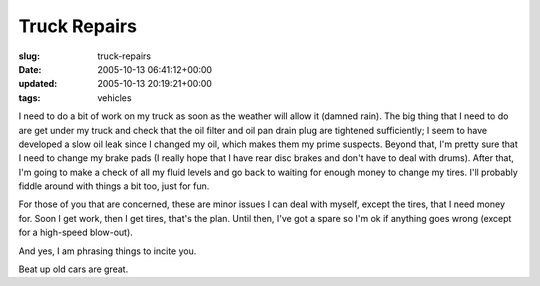 Truck Repairs
=============

:slug: truck-repairs
:date: 2005-10-13 06:41:12+00:00
:updated: 2005-10-13 20:19:21+00:00
:tags: vehicles

I need to do a bit of work on my truck as soon as the weather will allow
it (damned rain). The big thing that I need to do are get under my truck
and check that the oil filter and oil pan drain plug are tightened
sufficiently; I seem to have developed a slow oil leak since I changed
my oil, which makes them my prime suspects. Beyond that, I'm pretty sure
that I need to change my brake pads (I really hope that I have rear disc
brakes and don't have to deal with drums). After that, I'm going to make
a check of all my fluid levels and go back to waiting for enough money
to change my tires. I'll probably fiddle around with things a bit too,
just for fun.

For those of you that are concerned, these are minor issues I can deal
with myself, except the tires, that I need money for. Soon I get work,
then I get tires, that's the plan. Until then, I've got a spare so I'm
ok if anything goes wrong (except for a high-speed blow-out).

And yes, I am phrasing things to incite you.

Beat up old cars are great.
